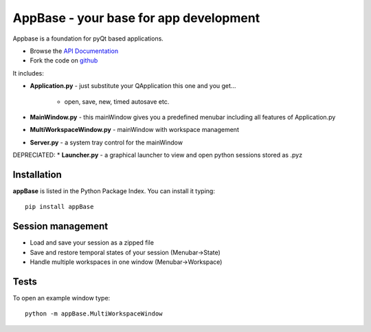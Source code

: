 =======================================
AppBase - your base for app development
=======================================

Appbase is a foundation for pyQt based applications.

- Browse the `API Documentation <http://radjkarl.github.io/appBase>`_
- Fork the code on `github <https://github.com/radjkarl/appBase>`_


.. image:: https://raw.githubusercontent.com/radjkarl/appBase/master/appbase_showcase.png
    :align: center
    :alt: showcase


It includes:

* **Application.py** - just substitute your QApplication this one and you get...
   
   * open, save, new, timed autosave etc.
      
* **MainWindow.py** - this mainWindow gives you a predefined menubar including all features of Application.py
* **MultiWorkspaceWindow.py** - mainWindow with workspace management
* **Server.py** - a system tray control for the mainWindow

DEPRECIATED:
* **Launcher.py** - a graphical launcher to view and open python sessions stored as .pyz


Installation
^^^^^^^^^^^^

**appBase** is listed in the Python Package Index. You can install it typing::

    pip install appBase


Session management
^^^^^^^^^^^^^^^^^^
* Load and save your session as a zipped file
* Save and restore temporal states of your session (Menubar->State)
* Handle multiple workspaces in one window  (Menubar->Workspace)


Tests
^^^^^
To open an example window type::

    python -m appBase.MultiWorkspaceWindow

